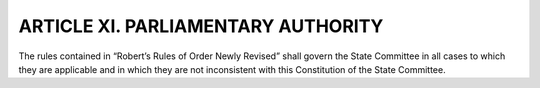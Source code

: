 .. index:: parliamentary authority

======================================================
ARTICLE XI.  PARLIAMENTARY AUTHORITY
======================================================

The rules contained in “Robert’s Rules of Order Newly Revised” shall govern the State Committee
in all cases to which they are applicable and in which they are not inconsistent with this
Constitution of the State Committee.
